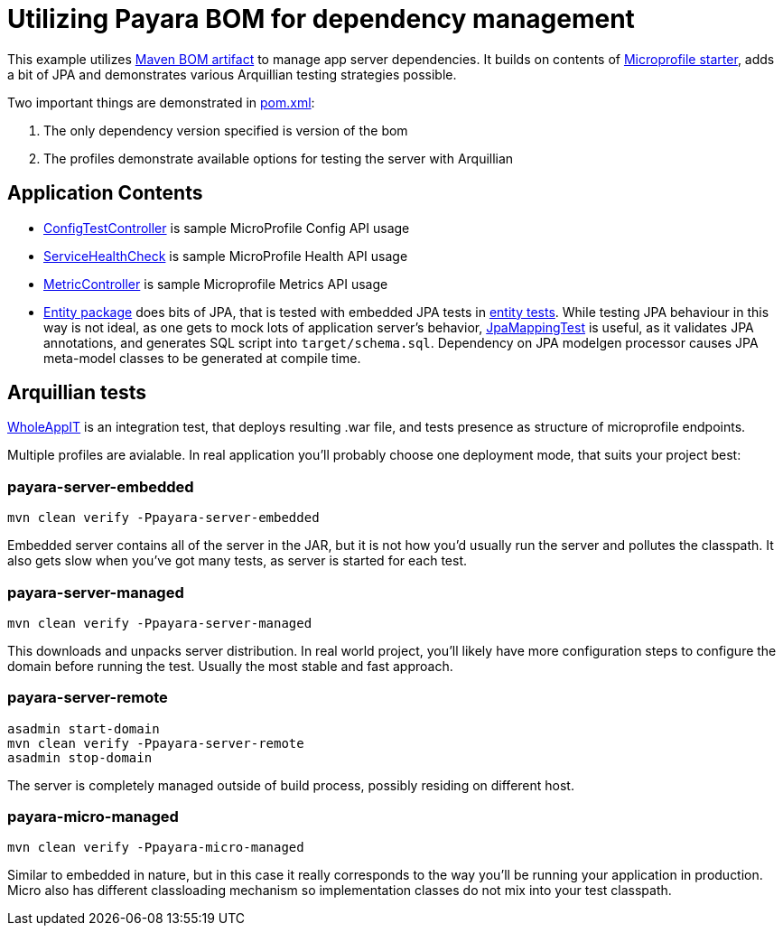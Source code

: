 = Utilizing Payara BOM for dependency management

This example utilizes https://docs.payara.fish/documentation/ecosystem/maven-bom.html[Maven BOM artifact] to manage app server dependencies.
It builds on contents of https://start.microprofile.io[Microprofile starter], adds a bit of JPA and  demonstrates various Arquillian testing strategies possible.

Two important things are demonstrated in link:pom.xml[]:

1. The only dependency version specified is version of the bom
2. The profiles demonstrate available options for testing the server with Arquillian

== Application Contents

* link:src/main/java/fish/payara/bomdemo/config/ConfigTestController.java[ConfigTestController] is sample MicroProfile Config API usage
* link:src/main/java/fish/payara/bomdemo/health/ServiceHealthCheck.java[ServiceHealthCheck] is sample  MicroProfile Health API usage
* link:src/main/java/fish/payara/bomdemo/metric/MetricController.java[MetricController] is sample Microprofile Metrics API usage
* link:src/main/java/fish/payara/bomdemo/entity/[Entity package] does bits of JPA, that is tested with embedded JPA tests in link:src/test/java/fish/payara/bomdemo/entity/[entity tests].
  While testing JPA behaviour in this way is not ideal, as one gets to mock lots of application server's behavior, link:src/test/java/fish/payara/bomdemo/entity/JpaMappingTest.java[JpaMappingTest] is useful, as it validates JPA annotations, and generates SQL script into `target/schema.sql`.
  Dependency on JPA modelgen processor causes JPA meta-model classes to be generated at compile time.

== Arquillian tests

link:src/test/java/fish/payara/bomdemo/WholeAppIT.java[WholeAppIT] is an integration test, that deploys resulting .war file, and tests presence as structure of microprofile endpoints.

Multiple profiles are avialable.
In real application you'll probably choose one deployment mode, that suits your project best:

=== payara-server-embedded

```
mvn clean verify -Ppayara-server-embedded
```

Embedded server contains all of the server in the JAR, but it is not how you'd usually run the server and pollutes the classpath.
It also gets slow when you've got many tests, as server is started for each test.

=== payara-server-managed


```
mvn clean verify -Ppayara-server-managed
```

This downloads and unpacks server distribution.
In real world project, you'll likely have more configuration steps to configure the domain before running the test.
Usually the most stable and fast approach.

=== payara-server-remote

```
asadmin start-domain
mvn clean verify -Ppayara-server-remote
asadmin stop-domain
```

The server is completely managed outside of build process, possibly residing on different host.

=== payara-micro-managed

```
mvn clean verify -Ppayara-micro-managed
```

Similar to embedded in nature, but in this case it really corresponds to the way you'll be running your application in production.
Micro also has different classloading mechanism so implementation classes do not mix into your test classpath.
